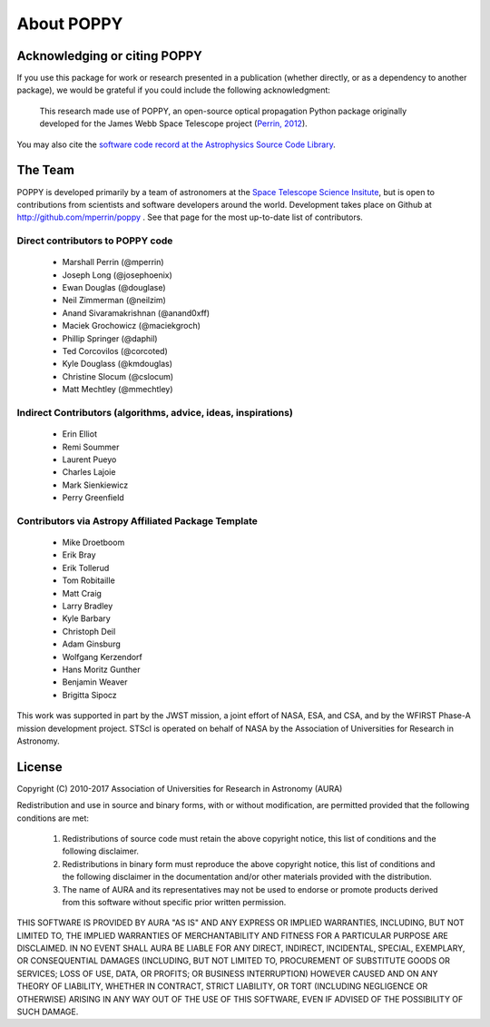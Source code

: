.. _about:

About POPPY
===================

Acknowledging or citing POPPY
--------------------------------

If you use this package for work or research presented in a publication
(whether directly, or as a dependency to another package), we would be grateful
if you could include the following acknowledgment:

  This research made use of POPPY, an open-source optical propagation Python
  package originally developed for the James Webb Space Telescope project
  (`Perrin, 2012 <http://adsabs.harvard.edu/abs/2012SPIE.8442E..3DP>`_).

You may also cite the `software code record at the Astrophysics Source Code Library <http://ascl.net/1602.018>`_.

.. _about_team:

The Team
-----------------

POPPY is developed primarily by a team of astronomers at the `Space Telescope
Science Insitute <http://www.stsci.edu/>`_, but is open to contributions from
scientists and software developers around the world. Development takes place
on Github at http://github.com/mperrin/poppy . See that page for the most up-to-date
list of contributors. 

Direct contributors to POPPY code
^^^^^^^^^^^^^^^^^^^^^^^^^^^^^^^^^

 * Marshall Perrin (@mperrin)
 * Joseph Long (@josephoenix)
 * Ewan Douglas (@douglase)
 * Neil Zimmerman (@neilzim)
 * Anand Sivaramakrishnan (@anand0xff)
 * Maciek Grochowicz (@maciekgroch)
 * Phillip Springer (@daphil)
 * Ted Corcovilos (@corcoted)
 * Kyle Douglass (@kmdouglas)
 * Christine Slocum (@cslocum)
 * Matt Mechtley (@mmechtley)

Indirect Contributors (algorithms, advice, ideas, inspirations)
^^^^^^^^^^^^^^^^^^^^^^^^^^^^^^^^^^^^^^^^^^^^^^^^^^^^^^^^^^^^^^^^^
 * Erin Elliot
 * Remi Soummer
 * Laurent Pueyo
 * Charles Lajoie
 * Mark Sienkiewicz
 * Perry Greenfield

Contributors via Astropy Affiliated Package Template
^^^^^^^^^^^^^^^^^^^^^^^^^^^^^^^^^^^^^^^^^^^^^^^^^^^^^
 * Mike Droetboom
 * Erik Bray
 * Erik Tollerud
 * Tom Robitaille
 * Matt Craig
 * Larry Bradley
 * Kyle Barbary
 * Christoph Deil
 * Adam Ginsburg
 * Wolfgang Kerzendorf
 * Hans Moritz Gunther
 * Benjamin Weaver
 * Brigitta Sipocz


This work was supported in part by the JWST mission, a joint effort of NASA,
ESA, and CSA, and by the WFIRST Phase-A mission development project. STScI
is operated on behalf of NASA by the Association of Universities for Research
in Astronomy.



License
-----------------

Copyright (C) 2010-2017 Association of Universities for Research in Astronomy (AURA)

Redistribution and use in source and binary forms, with or without
modification, are permitted provided that the following conditions are met:

    1. Redistributions of source code must retain the above copyright
       notice, this list of conditions and the following disclaimer.

    2. Redistributions in binary form must reproduce the above
       copyright notice, this list of conditions and the following
       disclaimer in the documentation and/or other materials provided
       with the distribution.

    3. The name of AURA and its representatives may not be used to
       endorse or promote products derived from this software without
       specific prior written permission.

THIS SOFTWARE IS PROVIDED BY AURA "AS IS" AND ANY EXPRESS OR IMPLIED
WARRANTIES, INCLUDING, BUT NOT LIMITED TO, THE IMPLIED WARRANTIES OF
MERCHANTABILITY AND FITNESS FOR A PARTICULAR PURPOSE ARE
DISCLAIMED. IN NO EVENT SHALL AURA BE LIABLE FOR ANY DIRECT, INDIRECT,
INCIDENTAL, SPECIAL, EXEMPLARY, OR CONSEQUENTIAL DAMAGES (INCLUDING,
BUT NOT LIMITED TO, PROCUREMENT OF SUBSTITUTE GOODS OR SERVICES; LOSS
OF USE, DATA, OR PROFITS; OR BUSINESS INTERRUPTION) HOWEVER CAUSED AND
ON ANY THEORY OF LIABILITY, WHETHER IN CONTRACT, STRICT LIABILITY, OR
TORT (INCLUDING NEGLIGENCE OR OTHERWISE) ARISING IN ANY WAY OUT OF THE
USE OF THIS SOFTWARE, EVEN IF ADVISED OF THE POSSIBILITY OF SUCH
DAMAGE.
